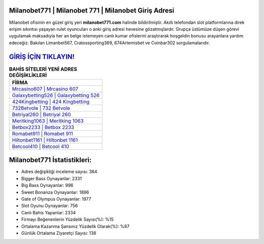 ﻿Milanobet771 | Milanobet 771 | Milanobet Giriş Adresi
===================================

.. image:: images/milanobet-giris.jpg
   :width: 600
   
Milanobet ofisinin en güzel giriş yeri **milanobet771.com** halinde bildirilmiştir. Akıllı telefondan slot platformlarına direk erişim sıkıntısı yaşayan rulet oyuncuları o anki giriş adresi hevesine gözatmışlardır. Grupça üstümüze düşen görevi uygulamak maksadıyla her an belge istemeyen canlı kumar ofislerini araştırarak hoşgeldin bonusu arayanlara yardım edeceğiz. Bakılan Limanbet567, Cratossporting369, 674Artemisbet ve Coinbar302 sorgulamalarıdır.

`GİRİŞ İÇİN TIKLAYIN! <https://cutt.ly/QwVVg2Vk>`_
==============

.. list-table:: **BAHİS SİTELERİ YENİ ADRES DEĞİŞİKLİKLERİ**
   :widths: 100
   :header-rows: 1

   * - FİRMA
   * - `Mrcasino607 | Mrcasino 607 <mrcasino607-mrcasino-607-mrcasino-giris-adresi.html>`_
   * - `Galaxybetting526 | Galaxybetting 526 <galaxybetting526-galaxybetting-526-galaxybetting-giris-adresi.html>`_
   * - `424Kingbetting | 424 Kingbetting <424kingbetting-424-kingbetting-kingbetting-giris-adresi.html>`_	 
   * - `732Betvole | 732 Betvole <732betvole-732-betvole-betvole-giris-adresi.html>`_	 
   * - `Betriyal260 | Betriyal 260 <betriyal260-betriyal-260-betriyal-giris-adresi.html>`_ 
   * - `Meritking1063 | Meritking 1063 <meritking1063-meritking-1063-meritking-giris-adresi.html>`_
   * - `Betbox2233 | Betbox 2233 <betbox2233-betbox-2233-betbox-giris-adresi.html>`_	 
   * - `Romabet911 | Romabet 911 <romabet911-romabet-911-romabet-giris-adresi.html>`_
   * - `Hiltonbet1161 | Hiltonbet 1161 <hiltonbet1161-hiltonbet-1161-hiltonbet-giris-adresi.html>`_
   * - `Betcool410 | Betcool 410 <betcool410-betcool-410-betcool-giris-adresi.html>`_
	 
Milanobet771 İstatistikleri:
===================================	 
* Adres değişikliği inceleme sayısı: 384
* Bigger Bass Oynayanlar: 2331
* Big Bass Oynayanlar: 996
* Sweet Bonanza Oynayanlar: 1896
* Gate of Olympus Oynayanlar: 1977
* Slot Oyunu Oynayanlar: 756
* Canlı Bahis Yapanlar: 2334
* Firmayı Beğenenlerin Yüzdelik Sayısı(%): %15
* Ortalama Kazanma Şansınız Yüzdelik Olarak(%): %87
* Günlük Ortalama Ziyaretçi Sayısı: 138
